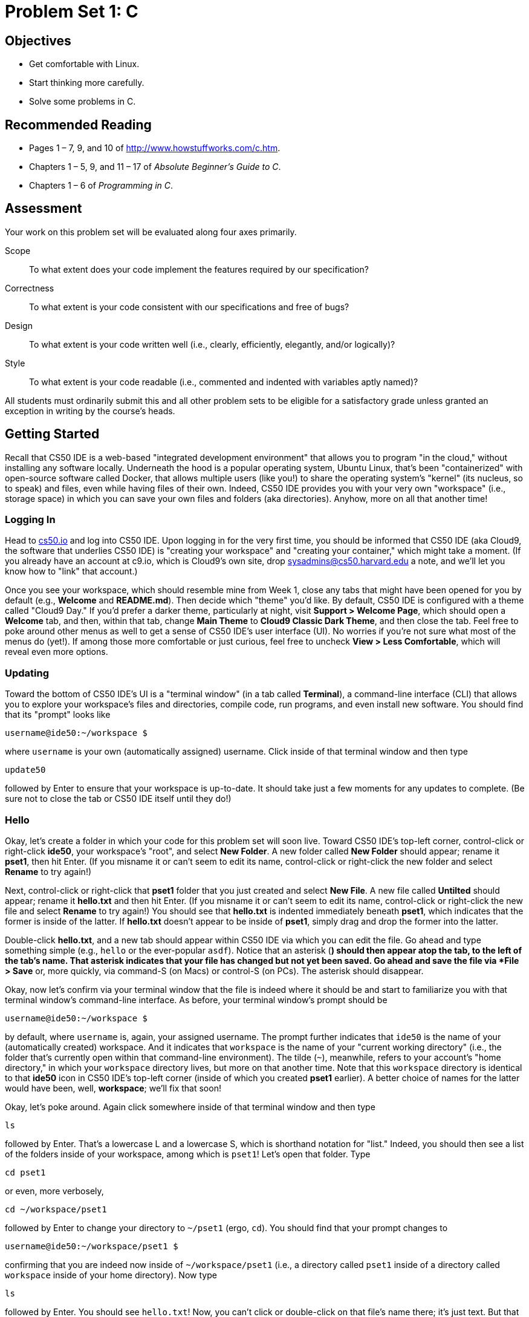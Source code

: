 = Problem Set 1: C

== Objectives

* Get comfortable with Linux.
* Start thinking more carefully.
* Solve some problems in C.

== Recommended Reading

* Pages 1 – 7, 9, and 10 of http://www.howstuffworks.com/c.htm.
// TODO
* Chapters 1 – 5, 9, and 11 &#8211; 17 of _Absolute Beginner's Guide to C_.
* Chapters 1 – 6 of _Programming in C_.

== Assessment

Your work on this problem set will be evaluated along four axes primarily.

Scope::
  To what extent does your code implement the features required by our specification?
Correctness::
  To what extent is your code consistent with our specifications and free of bugs?
Design::
  To what extent is your code written well (i.e., clearly, efficiently, elegantly, and/or logically)?
Style::
  To what extent is your code readable (i.e., commented and indented with variables aptly named)?

All students must ordinarily submit this and all other problem sets to be eligible for a satisfactory grade unless granted an exception in writing by the course's heads.

== Getting Started

Recall that CS50 IDE is a web-based "integrated development environment" that allows you to program "in the cloud," without installing any software locally. Underneath the hood is a popular operating system, Ubuntu Linux, that's been "containerized" with open-source software called Docker, that allows multiple users (like you!) to share the operating system's "kernel" (its nucleus, so to speak) and files, even while having files of their own. Indeed, CS50 IDE provides you with your very own "workspace" (i.e., storage space) in which you can save your own files and folders (aka directories). Anyhow, more on all that another time!

=== Logging In

Head to https://cs50.io/[cs50.io] and log into CS50 IDE. Upon logging in for the very first time, you should be informed that CS50 IDE (aka Cloud9, the software that underlies CS50 IDE) is "creating your workspace" and "creating your container," which might take a moment.
(If you already have an account at c9.io, which is Cloud9's own site, drop sysadmins@cs50.harvard.edu a note, and we'll let you know how to "link" that account.) 

Once you see your workspace, which should resemble mine from Week 1, close any tabs that might have been opened for you by default (e.g., *Welcome* and *README.md*). Then decide which "theme" you'd like. By default, CS50 IDE is configured with a theme called "Cloud9 Day." If you'd prefer a darker theme, particularly at night, visit *Support > Welcome Page*, which should open a *Welcome* tab, and then, within that tab, change *Main Theme* to *Cloud9 Classic Dark Theme*, and then close the tab. Feel free to poke around other menus as well to get a sense of CS50 IDE's user interface (UI). No worries if you're not sure what most of the menus do (yet!). If among those more comfortable or just curious, feel free to uncheck *View > Less Comfortable*, which will reveal even more options.

=== Updating

Toward the bottom of CS50 IDE's UI is a "terminal window" (in a tab called *Terminal*), a command-line interface (CLI) that allows you to explore your workspace's files and directories, compile code, run programs, and even install new software. You should find that its "prompt" looks like

[source,bash]
----
username@ide50:~/workspace $
----

where `username` is your own (automatically assigned) username. Click inside of that terminal window and then type

[source,bash]
----
update50
----

followed by Enter to ensure that your workspace is up-to-date. It should take just a few moments for any updates to complete. (Be sure not to close the tab or CS50 IDE itself until they do!)

=== Hello

Okay, let's create a folder in which your code for this problem set will soon live. Toward CS50 IDE's top-left corner, control-click or right-click *ide50*, your workspace's "root", and select *New Folder*. A new folder called *New Folder* should appear; rename it *pset1*, then hit Enter. (If you misname it or can't seem to edit its name, control-click or right-click the new folder and select *Rename* to try again!)

Next, control-click or right-click that *pset1* folder that you just created and select *New File*. A new file called *Untilted* should appear; rename it *hello.txt* and then hit Enter. (If you misname it or can't seem to edit its name, control-click or right-click the new file and select *Rename* to try again!) You should see that *hello.txt* is indented immediately beneath *pset1*, which indicates that the former is inside of the latter. If *hello.txt* doesn't appear to be inside of *pset1*, simply drag and drop the former into the latter.

Double-click *hello.txt*, and a new tab should appear within CS50 IDE via which you can edit the file. Go ahead and type something simple (e.g., `hello` or the ever-popular `asdf`). Notice that an asterisk (*) should then appear atop the tab, to the left of the tab's name. That asterisk indicates that your file has changed but not yet been saved. Go ahead and save the file via *File > Save* or, more quickly, via command-S (on Macs) or control-S (on PCs). The asterisk should disappear.

Okay, now let's confirm via your terminal window that the file is indeed where it should be and start to familiarize you with that terminal window's command-line interface. As before, your terminal window's prompt should be

[source,bash]
----
username@ide50:~/workspace $
----

by default, where `username` is, again, your assigned username. The prompt further indicates that `ide50` is the name of your (automatically created) workspace. And it indicates that `workspace` is the name of your "current working directory" (i.e., the folder that's currently open within that command-line environment). The tilde (`~`), meanwhile, refers to your account's "home directory," in which your `workspace` directory lives, but more on that another time. Note that this `workspace` directory is identical to that *ide50* icon in CS50 IDE's top-left corner (inside of which you created *pset1* earlier). A better choice of names for the latter would have been, well, *workspace*; we'll fix that soon!

Okay, let's poke around. Again click somewhere inside of that terminal window and then type

[source,bash]
----
ls
----

followed by Enter. That's a lowercase L and a lowercase S, which is shorthand notation for "list." Indeed, you should then see a list of the folders inside of your workspace, among which is `pset1`! Let's open that folder. Type

[source,bash]
----
cd pset1
----

or even, more verbosely,

[source,bash]
----
cd ~/workspace/pset1
----

followed by Enter to [underline]##c##hange your [underline]##d##irectory to `~/pset1` (ergo, `cd`). You should find that your prompt changes to

[source,bash]
----
username@ide50:~/workspace/pset1 $
----

confirming that you are indeed now inside of `~/workspace/pset1` (i.e., a directory called `pset1` inside of a directory called `workspace` inside of your home directory). Now type

[source,bash]
----
ls
----

followed by Enter. You should see `hello.txt`! Now, you can't click or double-click on that file's name there; it's just text. But that listing does confirm that `hello.txt` is where we hoped it would be. (If not, take another stab at these steps or simply ask classmates or staff for some help!)

Let's poke around a bit more. Go ahead and type

[source,bash]
----
cd
----

and then Enter. If you don't provide `cd` with a "command-line argument" (i.e., a directory's name), it whisks you back to your home directory by default. Indeed, your prompt should now be:

[source,bash]
----
username@ide50:~ $
----

To get back into `pset1`, type

[source,bash]
----
cd workspace
----

and then Enter followed by

[source,bash]
----
cd pset1
----

and then Enter. Alternatively, you can combine both steps into one by typing

[source,bash]
----
cd workspace/pset1
----

followed by Enter. Phew. Make sense? If not, no worries; it soon will! It's in this terminal window that you'll soon be compiling your first program!

== Hello, C

First, a hello from Zamyla if you'd like a tour of what's to come, particularly if less comfortable. Note that she's using the CS50 Appliance, the (non-web-based) predecessor of CS50 IDE, but not a problem. Any code she writes within the CS50 Appliance should work the same within CS50 IDE!

video::HkQD6aw7oDc[youtube,height=540,width=960]

Shall we have you write your first program? Inside of your *pset1* folder, create a new file called *hello.c*, and then open that file in a tab. (Remember how?) Be sure to capitalize the file's name just as we have; files' and folders' names in Linux are "case-sensitive." Proceed to write your first program by typing precisely these lines into the file:

[source,c]
----
#include <stdio.h>

int main(void)
{
    printf("hello, world\n");
}
----

Notice how CS50 IDE adds "syntax highlighting" (i.e., color) as you type. Those colors aren't actually saved inside of the file itself; they're just added by CS50 IDE to make certain syntax stand out. Had you not saved the file as `hello.c` from the start, CS50 IDE wouldn't know (per the filename's extension) that you're writing C code, in which case those colors would be absent.

Do be sure that you type in this program just right, else you're about to experience your first bug! In particular, capitalization matters, so don't accidentally capitalize words (unless they're between those two quotes). And don't overlook that one semicolon. C is quite nitpicky!

When done typing, select *File > Save* (or hit command- or control-s), but don't quit. Recall that the leading asterisk in the tab's name should then disappear. Click anywhere in the terminal window beneath your code, and be sure that you're inside of `~/workspace/pset1`. (Remember how? If not, type `cd` and then Enter, followed by `cd workspace/pset1` and then Enter.) Your prompt should be:

[source,bash]
----
username@ide50:~/workspace/pset1 $
----

Let's confirm that `hello.c` is indeed where it should be. Type

[source,bash]
----
ls
----

followed by Enter, and you should see both `hello.c` and `hello.txt`? If not, no worries; you probably just missed a small step. Best to restart these past several steps or ask for help!

Assuming you indeed see `hello.c`, let's try to compile! Cross your fingers and then type

[source,bash]
----
make hello
----

at the prompt, followed by Enter. (Well, maybe don't cross your fingers whilst typing.) To be clear, type only `hello` here, not `hello.c`. If all that you see is another, identical prompt, that means it worked! Your source code has been translated to object code (0s and 1s) that you can now execute. Type

[source,bash]
----
./hello
----

at your prompt, followed by Enter, and you should see the below:

[source,bash]
----
hello, world
----

And if you type

[source,bash]
----
ls
----

followed by Enter, you should see a new file, `hello`, alongside `hello.c` and `hello.txt`. The first of those files, `hello`, should have an asterisk after its name that, in this context, means it's "executable," a program that you can execute (i.e., run).

If, though, upon running `make`, you instead see some error(s), it's time to debug! (If the terminal window's too small to see everything, click and drag its top border upward to increase its height.) If you see an error like expected declaration or something no less mysterious, odds are you made a syntax error (i.e., typo) by omitting some character or adding something in the wrong place. Scour your code for any differences vis-à-vis the template above. It's easy to miss the slightest of things when learning to program, so do compare your code against ours character by character; odds are the mistake(s) will jump out! Anytime you make changes to your own code, just remember to re-save via *File > Save* (or command- or control-s), then re-click inside of the terminal window, and then re-type

[source,bash]
----
make hello
----

at your prompt, followed by Enter. (Just be sure that you are inside of `~/workspace/pset1` within your terminal window, as your prompt will confirm or deny.) If you see no more errors, try running your program by typing

[source,bash]
----
./hello
----

at your prompt, followed by Enter! Hopefully you now see whatever you told `printf` to print?
  
If not, reach out for help!  Incidentally, if you find the terminal window too small for your tastes, know that you can open one in a bigger tab by clicking the circled plus (+) icon to the right of your `hello.c` tab.

Woo hoo! You've begun to program!

== CS50 Check

Now let's see if the program you just wrote is correct! Included in CS50 IDE is `check50`, a command-line program with which you can check the correctness of (some of) your programs.

If not already there, navigate your way to `~/workspace/pset1` by executing the command below.

[source,bash]
----
cd ~/workspace/pset1
----

If you then execute

[source,bash]
----
ls
----

you should see, at least, `hello.c`. Be sure it's indeed spelled `hello.c` and not `Hello.c`, `hello.C`, or the like. If it's not, know that you can rename a file by executing

[source,bash]
----
mv source destination
----

where `source` is the file's current name, and `destination` is the file's new name. For instance, if you accidentally named your program `Hello.c`, you could fix it as follows.

[source,bash]
----
mv Hello.c hello.c
----

Okay, assuming your file's name is definitely spelled `hello.c` now, go ahead and execute the below. Note that `2015.fall.pset1.hello` is just a unique identifier for this problem's checks.

[source,bash]
----
check50 2015.fall.pset1.hello hello.c
----

Assuming your program is correct, you should then see output like

[source,subs=quotes]
----
[green]#:) hello.c exists#
[green]#:) hello.c compiles#
[green]#:) prints "hello, world\n"#
----

where each green smiley means your program passed a check (i.e., test). You may also see a URL at the bottom of ``check50``'s output, but that's just for staff (though you're welcome to visit it).

If you instead see yellow or red smileys, it means your code isn't correct! For instance, suppose you instead see the below.

[source,subs=quotes]
----
[red]#:( hello.c exists#
  \ expected hello.c to exist
[yellow]#:| hello.c compiles#
  \ can't check until a frown turns upside down
[yellow]#:| prints "hello, world\n"#
  \ can't check until a frown turns upside down
----

Because `check50` doesn't think `hello.c` exists, as per the red smiley, odds are you uploaded the wrong file or misnamed your file. The other smileys, meanwhile, are yellow because those checks are dependent on `hello.c` existing, and so they weren't even run.

Suppose instead you see the below.

[source,subs=quotes]
----
[green]#:) hello.c exists#
[green]#:) hello.c compiles#
[red]#:( prints "hello, world\n"#
  \ expected output, but not "hello, world"
----

Odds are, in this case, you printed something other than `hello, world\n` verbatim, per the spec's expectations. In particular, the above suggests you printed `hello, world`, without a trailing newline (`\n`).

Know that `check50` won't actually record your scores in CS50's gradebook. Rather, it lets you check your work's correctness _before_ you submit your work. Once you actually submit your work (per the directions at this spec's end), CS50's staff will use `check50` to evaluate your work's correctness officially. 

////
== CS50 Style

In addition to `check50`, CS50 IDE comes with `style50`, a tool with which you can evaluate your code's style vis-à-vis link:https://manual.cs50.net/style/[CS50's style guide]. To run it on, say, `hello.c`, execute the below:

[source,bash]
----
style50 hello.c
----

You should see zero or more lines of suggestions. Yellow smileys indicate warnings that you should consider addressing. Red smileys indicate errors that you should definitely address.

*If you instead see `java: command not found`, execute `sudo apt-get -y install default-jre-headless` (which will install software that we forgot to install for you!), then try again.*

*Note that `style50` is still a work in progress (a "beta" version, so to speak), so best to consult link:https://manual.cs50.net/style/[CS50's style guide] for official guidance.*
////

== Shorts

Curl up with Nate's short on libraries and at least two other shorts for this week.

video::ED7QtgXDShY[youtube,height=540,list=PLhQjrBD2T381NKQHUCTezeyCYzbnN4GjC,width=960]

Be sure you're reasonably comfortable answering the below when it comes time to submit this problem set's form!

* What's a library?
* What role does
+
[source,c]
----
#include <cs50.h>
----
+
play when you write it atop some program?
* What role does
+
[source,c]
----
-lcs50
----
play when you pass it as a "command-line argument" to `clang`? (Recall that `make`, the program we've been using to compile programs in lecture, simply calls `clang` with some command-line arguments for you to save you some keystrokes.)

== Hello again, C

Before forging ahead, you might want to review some of the examples that we looked at in Week 1's lectures and take a look at a few more, the "source code" for which can be found under *Lectures* on the course's website. Allow me to take you on a tour, though feel free to forge ahead on your own if you'd prefer. (My CS50 Appliance will look a bit different from CS50 IDE, but not to worry.)

video::bQnyxpf0vk0[youtube,height=540,list=PLhQjrBD2T383fi16gN97XlrTwdxDq2QWZ,width=960]

== Smart Water

Suffice it to say that the longer you shower, the more water you use. But just how much? Even if you have a "low-flow" showerhead, odds are your shower spits out 1.5 gallons of water per minute. A gallon, meanwhile, is 128 ounces, and so that shower spits out 1.5 × 128 = 192 ounces of water per minute. A typical bottle of water (that you might have for a drink, not a shower), meanwhile, might be 16 ounces. So taking a 1-minute shower is akin to using 192 ÷ 16 = 12 bottles of water. Taking (more realistically, perhaps!) a 10-minute shower, then, is like using 120 bottles of water. Deer Park, that's a lot of water! Of course, bottled water itself is wasteful; best to use reusable containers when you can! But it does put into perspective what's being spent in a shower!

//// 
cbslocal.com
////
image:water-bottles.jpg[water bottles, width="100%"]

Write, in a file called `water.c` in your `~/workspace/pset1` directory, a program that prompts the user for the length of his or her shower in minutes (as a positive integer) and then prints the equivalent number of bottles of water (as an integer) per the sample output below, wherein underlined text represents some user's input. 

[source,subs=quotes]
----
username@ide50:~/workspace/pset1 $ [underline]#./water#
minutes: [underline]#10#
bottles: 120
----

For simplicity, you may assume that the user will input a positive integer, so no need for error-checking (or any loops) this time! And no need to worry about overflow!

If you'd like to check the correctness of your program with `check50`, you may execute the below.

[source,bash]
----
check50 2015.fall.pset1.water water.c
----

And if you'd like to play with the staff's own implementation of `water` within CS50 IDE, you may execute the below.

[source,bash]
----
~cs50/pset1/water
----

== Itsa Mario

Toward the end of World 1-1 in Nintendo's Super Mario Brothers, Mario must ascend a "half-pyramid" of blocks before leaping (if he wants to maximize his score) toward a flag pole. Below is a screenshot.

image:pyramid.png[Super Mario Brothers, width="100%"]

Write, in a file called `mario.c` in your `~/workspace/pset1` directory, a program that recreates this half-pyramid using hashes (`#`) for blocks. However, to make things more interesting, first prompt the user for the half-pyramid's height, a non-negative integer no greater than `23`. (The height of the half-pyramid pictured above happens to be `8`.) If the user fails to provide a non-negative integer no greater than `23`, you should re-prompt for the same again. Then, generate (with the help of `printf` and one or more loops) the desired half-pyramid. Take care to align the bottom-left corner of your half-pyramid with the left-hand edge of your terminal window, as in the sample output below, wherein underlined text represents some user's input.

[source,subs="macros,quotes"]
----
username@ide50:~/workspace/pset1 $ [underline]#./mario#
height: [underline]#8#
       pass:[##]
      pass:[###]
     pass:[####]
    pass:[#####]
   pass:[######]
  pass:[#######]
 pass:[########]
pass:[#########]
----

Note that the rightmost two columns of blocks must be of the same height. No need to generate the pipe, clouds, numbers, text, or Mario himself.

By contrast, if the user fails to provide a non-negative integer no greater than `23`, your program's output should instead resemble the below, wherein underlined text again represents some user's input. (Recall that `GetInt` will handle some, but not all, re-prompting for you.)

[source,subs=quotes]
----
username@ide50:~/workspace/pset1 $ [underline]#./mario#
Height: [underline]#-2#
Height: [underline]#-1#
Height: [underline]#foo#
Retry: [underline]#bar#
Retry: [underline]#1#
##
----

To compile your program, remember that you can execute

[source,bash]
----
make mario
----

or, more manually,

[source,bash]
----
clang -o mario mario.c -lcs50
----

after which you can run your program with the below.

[source,bash]
----
./mario
----

If you'd like to check the correctness of your program with `check50`, you may execute the below.

[source,bash]
----
check50 2015.fall.pset1.mario mario.c
----

And if you'd like to play with the staff's own implementation of `mario` within CS50 IDE, you may execute the below.

[source,bash]
----
~cs50/pset1/mario
----

Not sure where to begin? Not to worry. A walkthrough awaits!

video::z32BxNe2Sfc[youtube,height=540,width=960]

== Time for Change

Speaking of money, here's "a great way to store change and teach children to add it up. With the press of the lever, the coin changer releases coins on demand. Slots allow you to slide this great toy onto your belt."

////
http://www.amazon.com/Schylling-CNC-Coin-Changer-Toy/dp/B000KEKB96
////
image:changer.jpg[Coin Changer Toy, width="100%"]

Of course, the novelty of this thing quickly wears off, especially when someone pays for a newspaper with a big bill. Fortunately, computer science has given cashiers everywhere ways to minimize numbers of coins due: greedy algorithms. 

According to the National Institute of Standards and Technology (NIST), a http://www.nist.gov/dads/HTML/greedyalgo.html[greedy algorithm] is one "that always takes the best immediate, or local, solution while finding an answer. Greedy algorithms find the overall, or globally, optimal solution for some optimization problems, but may find less-than-optimal solutions for some instances of other problems." 

What's all that mean? Well, suppose that a cashier owes a customer some change and on that cashier's belt are levers that dispense quarters, dimes, nickels, and pennies. Solving this "problem" requires one or more presses of one or more levers. Think of a "greedy" cashier as one who wants to take, with each press, the biggest bite out of this problem as possible. For instance, if some customer is owed 41¢, the biggest first (i.e., best immediate, or local) bite that can be taken is 25¢. (That bite is "best" inasmuch as it gets us closer to 0¢ faster than any other coin would.) Note that a bite of this size would whittle what was a 41¢ problem down to a 16¢ problem, since 41 - 25 = 16. That is, the remainder is a similar but smaller problem. Needless to say, another 25¢ bite would be too big (assuming the cashier prefers not to lose money), and so our greedy cashier would move on to a bite of size 10¢, leaving him or her with a 6¢ problem. At that point, greed calls for one 5¢ bite followed by one 1¢ bite, at which point the problem is solved. The customer receives one quarter, one dime, one nickel, and one penny: four coins in total.

It turns out that this greedy approach (i.e., algorithm) is not only locally optimal but also globally so for America's currency (and also the European Union's). That is, so long as a cashier has enough of each coin, this largest-to-smallest approach will yield the fewest coins possible.

How few? Well, you tell us. Write, in a file called `greedy.c` in your `~/workspace/pset1` directory, a program that first asks the user how much change is owed and then spits out the minimum number of coins with which said change can be made. Use `GetFloat` from the CS50 Library to get the user's input and `printf` from the Standard I/O library to output your answer. Assume that the only coins available are quarters (25¢), dimes (10¢), nickels (5¢), and pennies (1¢).

We ask that you use `GetFloat` so that you can handle dollars and cents, albeit sans dollar sign. In other words, if some customer is owed $9.75 (as in the case where a newspaper costs 25¢ but the customer pays with a $10 bill), assume that your program's input will be `9.75` and not `$9.75` or `975`. However, if some customer is owed $9 exactly, assume that your program's input will be `9.00` or just `9` but, again, not `$9` or `900`. Of course, by nature of floating-point values, your program will likely work with inputs like `9.0` and `9.000` as well; you need not worry about checking whether the user's input is "formatted" like money should be. And you need not try to check whether a user's input is too large to fit in a `float`. But you should check that the user's input makes cents! Er, sense. Using `GetFloat` alone will ensure that the user's input is indeed a floating-point (or integral) value but not that it is non-negative. If the user fails to provide a non-negative value, your program should re-prompt the user for a valid amount again and again until the user complies.
  
Incidentally, do beware the inherent imprecision of floating-point values. For instance, `0.01` cannot be represented exactly as a float. Try printing its value to, say, `50` decimal places, with code like the below:

[source,c]
----
float f = 0.01;
printf("%.50f\n", f);
----

Before doing any math, then, you'll probably want to convert the user's input entirely to cents (i.e., from a `float` to an `int`) to avoid tiny errors that might otherwise add up! Of course, don't just cast the user's input from a `float` to an `int`! After all, how many cents does one dollar equal? And be careful to https://cs50.harvard.edu/resources/cppreference.com/stdmath/round.html[round] and not truncate your pennies! 

Not sure where to begin? Not to worry, start with a walkthrough:

video::9dZzyl7dCuw[youtube,height=540,width=960]

Incidentally, so that we can automate some tests of your code, we ask that your program's last line of output be only the minimum number of coins possible: an integer followed by `\n`. Consider the below representative of how your own program should behave, wherein underlined text is some user's input.

[source,subs=quotes]
----
username@ide50:~/workspace/pset1 $ [underline]#./greedy#
O hai! How much change is owed?
[underline]#0.41#
4
----

By nature of floating-point values, that user could also have inputted just `.41`. (Were they to input `41`, though, they'd get many more coins!)

Of course, more difficult users might experience something more like the below.

[source,subs=quotes]
----
username@ide50:~/workspace/pset1 $ [underline]#./greedy#
O hai! How much change is owed?
[underline]#-0.41#
How much change is owed?
[underline]#-0.41#
How much change is owed?
[underline]#foo#
Retry: [underline]#0.41#
4
----

Per these requirements (and the sample above), your code will likely have some sort of loop. If, while testing your program, you find yourself looping forever, know that you can kill your program (i.e., short-circuit its execution) by hitting ctrl-c (sometimes a lot).

We leave it to you to determine how to compile and run this particular program!

If you'd like to check the correctness of your program with `check50`, you may execute the below.

[source,bash]
----
check50 2015.fall.pset1.greedy greedy.c
----

And if you'd like to play with the staff's own implementation of `greedy` within CS50 IDE, you may execute the below.

[source,bash]
----
~cs50/pset1/greedy
----

This was Problem Set 1.
